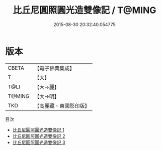 #+TITLE: 比丘尼圓照圓光造雙像記 / T@MING

#+DATE: 2015-08-30 20:32:40.054775
* 版本
 |     CBETA|【電子佛典集成】|
 |         T|【大】     |
 |      T@LI|【大→麗】   |
 |    T@MING|【大→明】   |
 |       TKD|【高麗藏・東國影印版】|
目次
 - [[file:KR6j0444_001.txt][比丘尼圓照圓光造雙像記 1]]
 - [[file:KR6j0444_002.txt][比丘尼圓照圓光造雙像記 2]]
 - [[file:KR6j0444_003.txt][比丘尼圓照圓光造雙像記 3]]
